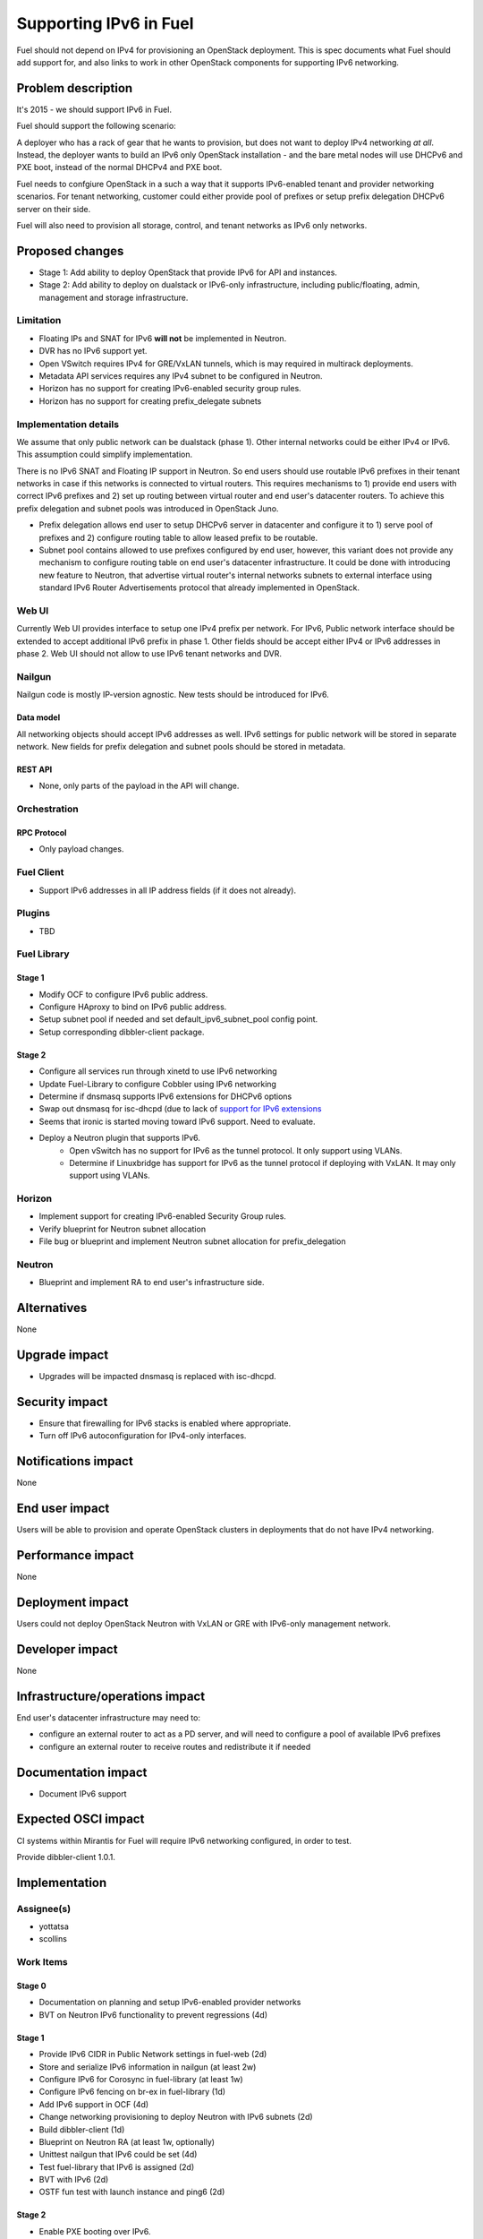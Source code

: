 ..
 This work is licensed under a Creative Commons Attribution 3.0 Unported
 License.

 http://creativecommons.org/licenses/by/3.0/legalcode

=======================
Supporting IPv6 in Fuel
=======================

Fuel should not depend on IPv4 for provisioning an OpenStack deployment. This
is spec documents what Fuel should add support for, and also links to work in
other OpenStack components for supporting IPv6 networking.

-------------------
Problem description
-------------------

It's 2015 - we should support IPv6 in Fuel.

Fuel should support the following scenario:

A deployer who has a rack of gear that he wants to provision, but does
not want to deploy IPv4 networking *at all*. Instead, the deployer
wants to build an IPv6 only OpenStack installation - and the bare
metal nodes will use DHCPv6 and PXE boot, instead of the normal
DHCPv4 and PXE boot.

Fuel needs to confgiure OpenStack in a such a way that it supports IPv6-enabled
tenant and provider networking scenarios. For tenant networking, customer could
either provide pool of prefixes or setup prefix delegation DHCPv6 server on
their side.

Fuel will also need to provision all storage, control, and tenant
networks as IPv6 only networks.

----------------
Proposed changes
----------------

* Stage 1: Add ability to deploy OpenStack that provide IPv6 for API and
  instances.
* Stage 2: Add ability to deploy on dualstack or IPv6-only infrastructure,
  including public/floating, admin, management and storage infrastructure.

Limitation
==========

* Floating IPs and SNAT for IPv6 **will not** be implemented in Neutron.
* DVR has no IPv6 support yet.
* Open VSwitch requires IPv4 for GRE/VxLAN tunnels, which is may required in
  multirack deployments.
* Metadata API services requires any IPv4 subnet to be configured in Neutron.
* Horizon has no support for creating IPv6-enabled security group rules.
* Horizon has no support for creating prefix_delegate subnets

Implementation details
======================

We assume that only public network can be dualstack (phase 1). Other internal
networks could be either IPv4 or IPv6. This assumption could simplify
implementation.

There is no IPv6 SNAT and Floating IP support in Neutron. So end users should
use routable IPv6 prefixes in their tenant networks in case if this networks is
connected to virtual routers. This requires mechanisms to 1) provide end users
with correct IPv6 prefixes and 2) set up routing between virtual router and
end user's datacenter routers. To achieve this prefix delegation and subnet
pools was introduced in OpenStack Juno.

* Prefix delegation allows end user to setup DHCPv6 server in datacenter and
  configure it to 1) serve pool of prefixes and 2) configure routing table to
  allow leased prefix to be routable.
* Subnet pool contains allowed to use prefixes configured by end user, however,
  this variant does not provide any mechanism to configure routing table on end
  user's datacenter infrastructure. It could be done with introducing new
  feature to Neutron, that advertise virtual router's internal networks subnets
  to external interface using standard IPv6 Router Advertisements protocol that
  already implemented in OpenStack.

Web UI
======

Currently Web UI provides interface to setup one IPv4 prefix per network. For
IPv6, Public network interface should be extended to accept additional IPv6
prefix in phase 1. Other fields should be accept either IPv4 or IPv6 addresses
in phase 2. Web UI should not allow to use IPv6 tenant networks and DVR.


Nailgun
=======

Nailgun code is mostly IP-version agnostic. New tests should be introduced for
IPv6.

Data model
----------

All networking objects should accept IPv6 addresses as well. IPv6 settings for
public network will be stored in separate network. New fields for prefix
delegation and subnet pools should be stored in metadata.

REST API
--------

* None, only parts of the payload in the API will change.

Orchestration
=============

RPC Protocol
------------

* Only payload changes.

Fuel Client
===========

* Support IPv6 addresses in all IP address fields (if it does not
  already).

Plugins
=======

* TBD

Fuel Library
============

Stage 1
-------

* Modify OCF to configure IPv6 public address.
* Configure HAproxy to bind on IPv6 public address.
* Setup subnet pool if needed and set default_ipv6_subnet_pool config point.
* Setup corresponding dibbler-client package.

Stage 2
-------

* Configure all services run through xinetd to use IPv6 networking
* Update Fuel-Library to configure Cobbler using IPv6 networking
* Determine if dnsmasq supports IPv6 extensions for DHCPv6 options
* Swap out dnsmasq for isc-dhcpd (due to lack of `support for IPv6 extensions
  <https://wiki.ubuntu.com/UEFI/SecureBoot-PXE-IPv6#DHCPv6_.28isc-dhcp-server.29>`_
* Seems that ironic is started moving toward IPv6 support. Need to evaluate.
* Deploy a Neutron plugin that supports IPv6.
   * Open vSwitch has no support for IPv6 as the tunnel protocol. It only
     support using VLANs.
   * Determine if Linuxbridge has support for IPv6 as the tunnel
     protocol if deploying with VxLAN. It may only support using VLANs.

Horizon
=======

* Implement support for creating IPv6-enabled Security Group rules.
* Verify blueprint for Neutron subnet allocation
* File bug or blueprint and implement Neutron subnet allocation for
  prefix_delegation

Neutron
=======

* Blueprint and implement RA to end user's infrastructure side.

------------
Alternatives
------------

None

--------------
Upgrade impact
--------------

* Upgrades will be impacted dnsmasq is replaced with isc-dhcpd.

---------------
Security impact
---------------

* Ensure that firewalling for IPv6 stacks is enabled where appropriate.
* Turn off IPv6 autoconfiguration for IPv4-only interfaces.

--------------------
Notifications impact
--------------------

None

---------------
End user impact
---------------

Users will be able to provision and operate OpenStack clusters in deployments
that do not have IPv4 networking.

------------------
Performance impact
------------------

None

-----------------
Deployment impact
-----------------

Users could not deploy OpenStack Neutron with VxLAN or GRE with IPv6-only
management network.

----------------
Developer impact
----------------

None

--------------------------------
Infrastructure/operations impact
--------------------------------

End user's datacenter infrastructure may need to:

* configure an external router to act as a PD server, and will need to
  configure a pool of available IPv6 prefixes
* configure an external router to receive routes and redistribute it if needed

--------------------
Documentation impact
--------------------

* Document IPv6 support

--------------------
Expected OSCI impact
--------------------

CI systems within Mirantis for Fuel will require IPv6 networking
configured, in order to test.

Provide dibbler-client 1.0.1.

--------------
Implementation
--------------

Assignee(s)
===========

* yottatsa
* scollins

Work Items
==========

Stage 0
-------

* Documentation on planning and setup IPv6-enabled provider networks
* BVT on Neutron IPv6 functionality to prevent regressions (4d)

Stage 1
-------

* Provide IPv6 CIDR in Public Network settings in fuel-web (2d)
* Store and serialize IPv6 information in nailgun (at least 2w)
* Configure IPv6 for Corosync in fuel-library (at least 1w)
* Configure IPv6 fencing on br-ex in fuel-library (1d)
* Add IPv6 support in OCF (4d)
* Change networking provisioning to deploy Neutron with IPv6 subnets (2d)
* Build dibbler-client (1d)
* Blueprint on Neutron RA (at least 1w, optionally)
* Unittest nailgun that IPv6 could be set (4d)
* Test fuel-library that IPv6 is assigned (2d)
* BVT with IPv6 (2d)
* OSTF fun test with launch instance and ping6 (2d)

Stage 2
-------

* Enable PXE booting over IPv6.
* Configure underlay networking to use IPv6 only - for example
  configure open vSwitches to use IPv6 for tunnels between hypervisors
  and controllers.

Dependencies
============

* Partially depends on multirack, as IPv6 is a feature for large customers

------------
Testing, QA
------------

* Requires a lab that has IPv6 networking configured.
* Cover IPv6 services with OSTF and bvt.

Acceptance criteria
===================

* For stage 1: IPv6 subnet could be provided along with IPv4 for Public
  interface. Horizon and API should be available on IPv6. IPv6 enabled networks
  and instances could be created.
* For stage 2: There is no need to provide IPv4 addresses to provision
  OpenStack.

----------
References
----------

Implemented
===========

* `Add Subnet Allocation to IPAM
  <http://specs.openstack.org/openstack/neutron-specs/specs/kilo/subnet-allocation.html>`_

* `Support IPv6 Prefix Delegation
  <http://specs.openstack.org/openstack/neutron-specs/specs/liberty/ipv6-prefix-delegation.html>`_


In progress and for information
===============================

* `Add Horizon support for Neutron subnet allocation feature
  <https://blueprints.launchpad.net/horizon/+spec/neutron-subnet-allocation>`_

* `Security Groups: Add Rule dialog does not specify the option to create an
  IPv6 rule.
  <https://bugs.launchpad.net/horizon/+bug/1372359>`_

* `Support floatingip in IPv6
  <https://blueprints.launchpad.net/neutron/+spec/ipv6-floatingip>`_

* `Support IPv6 router and DVR
  <https://blueprints.launchpad.net/neutron/+spec/ipv6-router-and-dvr>`_

* `Open vSwitch - Add support for IPv6 for tunneling <https://www.mail-archive.com/dev%40openvswitch.org/msg46017.html>`_

* `DHCPv6 Options for Network Boot  <http://tools.ietf.org/html/rfc5970>`_

* `[Dnsmasq-discuss] Support for RFC5970 - DHCPv6 Options for Network Boot <http://lists.thekelleys.org.uk/pipermail/dnsmasq-discuss/2015q3/009802.html>`_

* `compute port lose fixed_ips on restart l3-agent if subnet is prefix
  delegated <https://bugs.launchpad.net/neutron/+bug/1505316>`_

* `Support metadata service with IPv6-only tenant network
  <https://bugs.launchpad.net/neutron/+bug/1460177>`_

* `Deploying and Operating an IPv6-only Openstack Cloud <http://sched.co/49sH>`_
